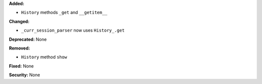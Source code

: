 **Added:**

* ``History`` methods ``_get`` and ``__getitem__``

**Changed:**

* ``_curr_session_parser`` now uses ``History_.get``

**Deprecated:** None

**Removed:**

* ``History`` method ``show``

**Fixed:** None

**Security:** None
